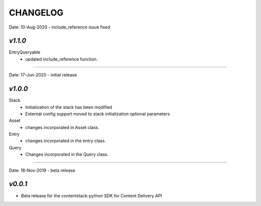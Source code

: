 =========
CHANGELOG
=========

Date: 10-Aug-2020 - include_reference issue fixed

*v1.1.0*
============

EntryQueryable
    - updated include_reference function.

============

Date: 17-Jun-2020 - initial release

*v1.0.0*
============

Stack
    - Initialization of the stack has been modified
    - External config support moved to stack initialization optional parameters

Asset
    - changes incorporated in Asset class.

Entry
    - changes incorporated in the entry class.

Query
    - Changes incorporated in the Query class.

-----------------------------

Date: 18-Nov-2019 - beta release

*v0.0.1*
============
- Beta release for the contentstack-python SDK for Content Delivery API